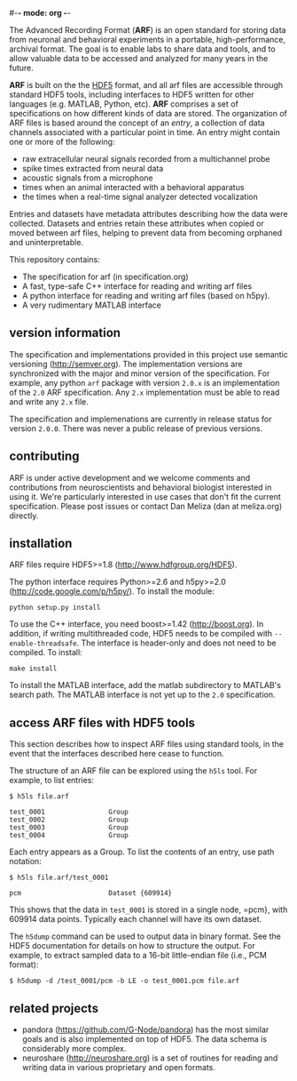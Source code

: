 #-*- mode: org -*-
#+AUTHOR:    Dan Meliza
#+EMAIL:     dan||meliza.org
#+DATE: [2013-02-08 Fri]

The Advanced Recording Format (*ARF*) is an open standard for storing data from
neuronal and behavioral experiments in a portable, high-performance, archival
format. The goal is to enable labs to share data and tools, and to allow
valuable data to be accessed and analyzed for many years in the future.

*ARF* is built on the the [[http://www.hdfgroup.org/HDF5/][HDF5]] format, and all arf files are accessible through
standard HDF5 tools, including interfaces to HDF5 written for other languages
(e.g. MATLAB, Python, etc). *ARF* comprises a set of specifications on how
different kinds of data are stored. The organization of ARF files is based
around the concept of an /entry/, a collection of data channels associated with
a particular point in time. An entry might contain one or more of the following:

+ raw extracellular neural signals recorded from a multichannel probe
+ spike times extracted from neural data
+ acoustic signals from a microphone
+ times when an animal interacted with a behavioral apparatus
+ the times when a real-time signal analyzer detected vocalization

Entries and datasets have metadata attributes describing how the data were
collected. Datasets and entries retain these attributes when copied or moved
between arf files, helping to prevent data from becoming orphaned and
uninterpretable.

This repository contains:

+ The specification for arf (in specification.org)
+ A fast, type-safe C++ interface for reading and writing arf files
+ A python interface for reading and writing arf files (based on h5py).
+ A very rudimentary MATLAB interface

** version information

The specification and implementations provided in this project use semantic
versioning (http://semver.org). The implementation versions are synchronized
with the major and minor version of the specification. For example, any python
=arf= package with version =2.0.x= is an implementation of the =2.0= ARF
specification. Any =2.x= implementation must be able to read and write any =2.x=
file.

The specification and implemenations are currently in release status for version
=2.0.0=. There was never a public release of previous versions.

** contributing

ARF is under active development and we welcome comments and contributions from
neuroscientists and behavioral biologist interested in using it. We're
particularly interested in use cases that don't fit the current specification.
Please post issues or contact Dan Meliza (dan at meliza.org) directly.

** installation

ARF files require HDF5>=1.8 (http://www.hdfgroup.org/HDF5).

The python interface requires Python>=2.6 and h5py>=2.0
(http://code.google.com/p/h5py/). To install the module:

: python setup.py install

To use the C++ interface, you need boost>=1.42 (http://boost.org). In addition,
if writing multithreaded code, HDF5 needs to be compiled with
=--enable-threadsafe=. The interface is header-only and does not need to be
compiled. To install:

: make install

To install the MATLAB interface, add the matlab subdirectory to MATLAB's search
path. The MATLAB interface is not yet up to the =2.0= specification.

** access ARF files with HDF5 tools

This section describes how to inspect ARF files using standard tools, in the
event that the interfaces described here cease to function.

The structure of an ARF file can be explored using the =h5ls= tool. For example,
to list entries:

: $ h5ls file.arf

: test_0001                Group
: test_0002                Group
: test_0003                Group
: test_0004                Group

Each entry appears as a Group. To list the contents of an entry, use path
notation:

: $ h5ls file.arf/test_0001

: pcm                      Dataset {609914}

This shows that the data in =test_0001= is stored in a single node, =pcm}, with
609914 data points. Typically each channel will have its own dataset.

The =h5dump= command can be used to output data in binary format. See the HDF5
documentation for details on how to structure the output. For example, to
extract sampled data to a 16-bit little-endian file (i.e., PCM format):

: $ h5dump -d /test_0001/pcm -b LE -o test_0001.pcm file.arf

** related projects

+ pandora (https://github.com/G-Node/pandora) has the most similar goals and
  is also implemented on top of HDF5. The data schema is considerably more complex.
+ neuroshare (http://neuroshare.org) is a set of routines for reading and
  writing data in various proprietary and open formats.


